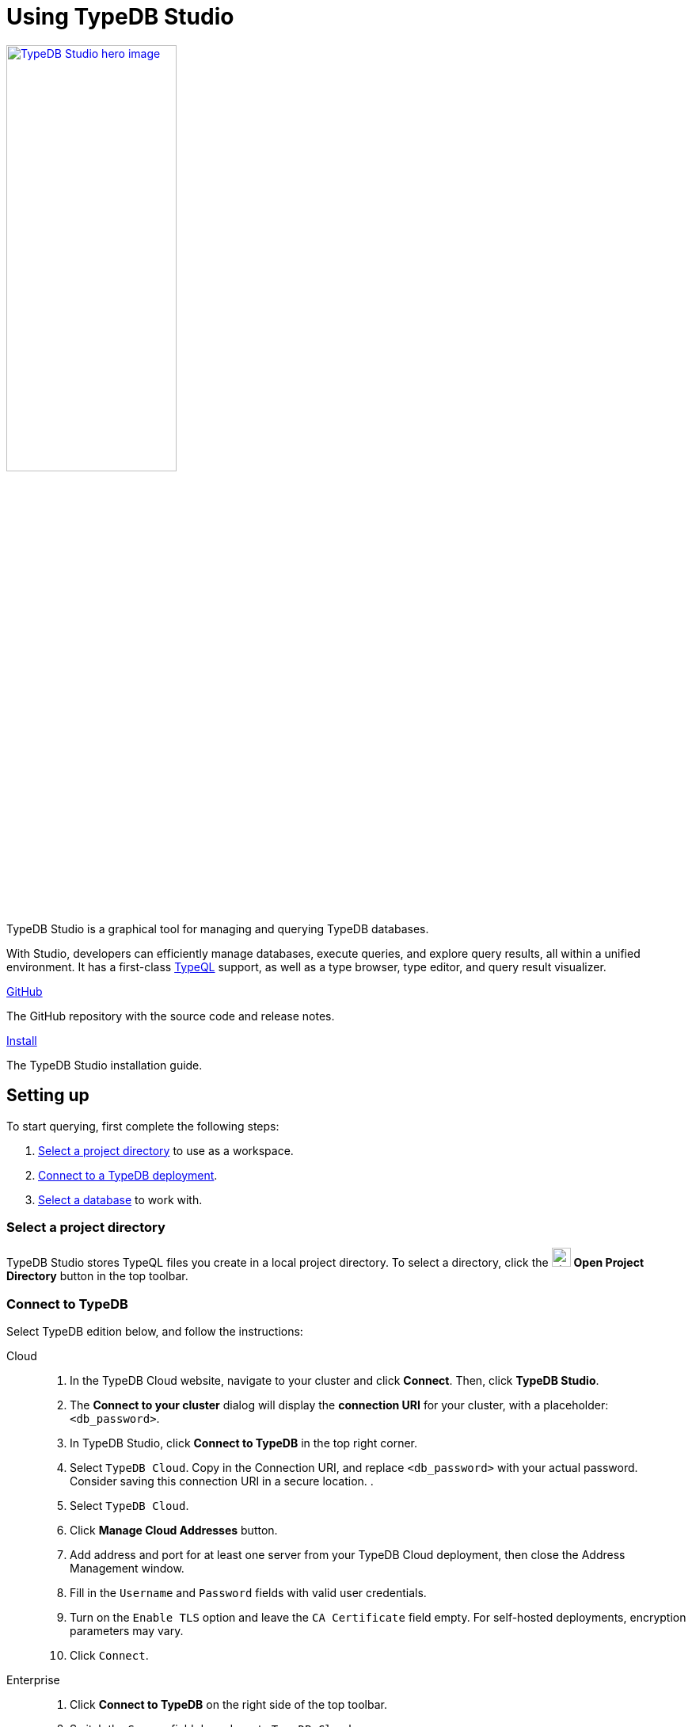= Using TypeDB Studio
:page-aliases: {page-version}@manual::studio.adoc
:keywords: typedb, client, studio, visualizer, IDE, editor, purple
:pageTitle: TypeDB Studio
:summary: TypeDB Studio documentation.
:experimental:
:page-preamble-card: 1

[.float-group]
--
image::{page-version}@drivers::studio/studio.png[TypeDB Studio hero image, role="right", width = 50%, window=_blank, link=self]

  +
TypeDB Studio is a graphical tool for managing and querying TypeDB databases.

With Studio, developers can efficiently manage databases, execute queries, and explore query results,
all within a unified environment.
It has a first-class xref:{page-version}@typeql::index.adoc[TypeQL] support, as well as a type browser, type editor, and query result visualizer.
--

[cols-2]
--
.link:https://github.com/typedb/typedb-studio/[GitHub,window=_blank]
[.clickable]
****
The GitHub repository with the source code and release notes.
****

.xref:{page-version}@manual::install/studio.adoc[Install]
[.clickable]
****
The TypeDB Studio installation guide.
****
--

== Setting up

To start querying, first complete the following steps:

. <<_select_a_project_directory,Select a project directory>> to use as a workspace.
. <<_connect_to_typedb,Connect to a TypeDB deployment>>.
. <<_select_database,Select a database>> to work with.

[#_select_a_project_directory]
=== Select a project directory

// tag::select_project[]
TypeDB Studio stores TypeQL files you create in a local project directory. To select a directory, click the image:{page-version}@home::studio-icons/svg/studio_projects.svg[width=24] btn:[Open Project Directory] button in the top toolbar.
// end::select_project[]

[#_connect_to_typedb]
=== Connect to TypeDB

Select TypeDB edition below, and follow the instructions:

// tag::connect_studio[]
[tabs]
====
Cloud::
+
--
// tag::connect_cloud_studio[]
. In the TypeDB Cloud website, navigate to your cluster and click *Connect*. Then, click *TypeDB Studio*.
. The *Connect to your cluster* dialog will display the *connection URI* for your cluster, with a placeholder: `<db_password>`.
. In TypeDB Studio, click btn:[Connect to TypeDB] in the top right corner.
. Select `TypeDB Cloud`. Copy in the Connection URI, and replace `<db_password>` with your actual password. Consider saving this connection URI in a secure location.
.
. Select `TypeDB Cloud`.
. Click btn:[Manage Cloud Addresses] button.
. Add address and port for at least one server from your TypeDB Cloud deployment, then close the Address Management window.
. Fill in the `Username` and `Password` fields with valid user credentials.
. Turn on the `Enable TLS` option and leave the `CA Certificate` field empty. For self-hosted deployments, encryption parameters may vary.
. Click `Connect`.
// end::connect_cloud_studio[]
--

Enterprise::
+
--
// tag::connect_enterprise_studio[]
. Click btn:[Connect to TypeDB] on the right side of the top toolbar.
. Switch the `Server` field drop-down to `TypeDB Cloud`.
. Click btn:[Manage Cloud Addresses] button.
. Add address and port for at least one server from your TypeDB Cloud deployment, then close the Address Management window.
. Fill in the `Username` and `Password` fields with valid user credentials.
. Turn on the `Enable TLS` option and leave the `CA Certificate` field empty. For self-hosted deployments, encryption parameters may vary.
. Click `Connect`.
// end::connect_cloud_studio[]
--

Community Edition::
+
--
// tag::connect_ce_studio[]
. Click btn:[Connect to TypeDB] on the right side of the top toolbar.
. Make sure the `TypeDB Core` option is selected in the `Server` field.
. Enter the address and port of the server to connect to (e.g. `localhost:1729`).
. Fill in the `Username` and `Password` fields with valid user credentials.
. Click btn:[Connect].
// end::connect_ce_studio[]
--
====
// end::connect_studio[]

[#_select_database]
=== Select a database

To select a database to work with, use the dropdown menu on the right of the image:{page-version}@home::studio-icons/svg/studio_dbs.svg[width=24] btn:[database] icon in the top toolbar. If there are no databases, see how to <<_create_a_database,create>> a new one first.

[NOTE]
====
If the dropdown menu is greyed out and unresponsive, then check the <<_connect_to_typedb,connection>> to your TypeDB deployment.
====

// == Querying
//
// To send a query from TypeDB Studio to TypeDB:
//
// 1. <<_prepare_a_query>> in a tab
// 2. <<_run_a_query>> from a tab
// 3. See the <<_results,results>> of your query in all available output formats
//
// For more information on switching session/transaction types and controls over queries and transactions,
// see the <<_transaction_control>> section.
//
// [#_prepare_a_query]
// === Prepare a query
//
// TypeDB has a Text editor that can edit most text files and has a built-in syntax highlighting for TypeQL.
// It can also run TypeQL queries from `.tql` and `.typeql` files.
// Each file can have one or more queries.
//
// To create a new file, open a new tab in the Text editor panel.
// The file will be created and saved with temporary name in a hidden folder `./typedb-studio`
// inside the selected project directory.
// There is an autosave feature that persists all the changes made in a file to disk.
// It can be disabled in settings.
// By manually image:{page-version}@home::studio-icons/svg/studio_save.svg[width=24] btn:[saving] a temporary file you can rename and move it from the hidden folder.
//
// [#_run_a_query]
// === Run a query
//
// image::{page-version}@drivers::studio/project-schema-committed.png[Commit the Transaction,role="right",width = 50%,link=self]
//
// Select a session type (image:{page-version}@manual::icons/session-data.png[])
// and a transaction type (image:{page-version}@manual::icons/transaction-write.png[]) in the top Toolbar.
//
// To run a query file, open it in a tab of the Text editor panel and
// click the image:{page-version}@home::studio-icons/svg/studio_run.svg[width=24] btn:[Run Query] button from the top Toolbar.
//
// For a `write` transaction type wait for a query to complete its execution
// and select one of the transaction control actions:
// image:{page-version}@home::studio-icons/svg/studio_check.svg[width=24] btn:[Commit],
// image:{page-version}@home::studio-icons/svg/studio_fail.svg[width=24] btn:[Close], etc.
//
// If a `write` transaction committed successfully -- a blue pop-up with confirmation is displayed.
// If any error occurs during a transaction, it is shown as a red pop-up.
//
// For more information on different control elements for query execution, see the <<_transaction_control>> section below.
//
// [#_results]
// === Query results
//
// Under the *Text editor* panel there is the *Results* panel.
// The Results panel is collapsed by default if no query has been run yet.
//
// This panel has two sets of tabs: *Run* and *Output*.
// Run tabs represent separate runs of a query file.
// You can pin a tab to preserve it.
// Otherwise, it will be rewritten with the next run.
//
// Output tabs represent different output formats for the results: Log and Graph.
// Log tab contains textual output, similar to xref:{page-version}@manual::console.adoc[TypeDB Console], as well as input log,
// and error messages.
// Graph tab is available for Get queries only.
// It uses Studio's Graph Visualizer to build a graphical representation of query results.
//
// [#_transaction_control]
// === Transaction controls
//
// To control query execution, we have the top *Toolbar* elements located to the right from the database selection
// drop-down menu.
//
// image::{page-version}@drivers::studio/studio-transaction-controls.png[Transaction controls, link=self]
//
// //From left to right (numbered respectively to the numbers on the above screenshot):
//
// .The top Toolbar controls
// [cols="^.^1,^.^3,^.^3,.^8"]
// |===
// | # | Name | Icon / Visual ^.^| Action description
//
// | 1
// | xref:{page-version}@manual::connecting/session.adoc[Session type] switch
// | image:{page-version}@manual::icons/session-data.png[]
// | Select a xref:{page-version}@manual::connecting/session.adoc[session type] to use for queries.
//
// | 2
// | xref:{page-version}@manual::connecting/transaction.adoc[Transaction type] switch
// | image:{page-version}@manual::icons/transaction-read.png[]
// | Select a xref:{page-version}@manual::connecting/transaction.adoc[transaction type] to use for queries
//
// | 3
// | btn:[snapshot] button
// | image:{page-version}@manual::icons/snapshot.png[]
// | Enable snapshot feature that encapsulates a transaction in a snapshot of a database's data
// until the transaction is committed or closed.
// Write transactions are always snapshoted.
// May be enabled or disabled for read transactions.
//
// | 4
// | btn:[infer] button
// | image:{page-version}@manual::icons/infer.png[]
// | Enable xref:{page-version}@manual::reading/infer.adoc[inferring data] by rules.
// Only available for `read` transactions.
// //#todo Update the link to lead to the Learn category
//
// | 5
// | btn:[explain] button
// | image:{page-version}@manual::icons/explain.png[]
// | Enable xref:{page-version}@manual::objects/explanation.adoc[explanations] mechanics.
// //#todo Update the link to lead to the Learn category
//
// | 6
// | btn:[Transaction status] indicator
// | image:{page-version}@home::studio-icons/svg/studio_status.svg[width=24]
// | Transaction activity indicator. +
// Green if there is a transaction opened by TypeDB Studio at this moment. +
// Gray if there is no opened transaction. +
// Rotating animation -- TypeDB Studio processing the query or the results (including additional API calls).
//
// | 7
// | btn:[Close transaction] button
// | image:{page-version}@home::studio-icons/svg/studio_fail.svg[width=24]
// | Close active transaction without committing the results.
//
// | 8
// | btn:[Rollback transaction] button
// | image:{page-version}@home::studio-icons/svg/studio_back.svg[width=24]
// | Revert the transaction results without closing it.
//
// | 9
// | btn:[Commit transaction] button
// | image:{page-version}@home::studio-icons/svg/studio_check.svg[width=24]
// | Commit the changes and close the transaction.
//
// | 10
// | btn:[Run Query] button
// | image:{page-version}@home::studio-icons/svg/studio_run.svg[width=24]
// | Run query or queries in the active tab of the *Text editor* panel.
// It will open a transaction (with the session type and transaction type specified in the *Toolbar* on the left)
// and execute the TypeQL code against the selected database.
//
// | 11
// | btn:[Stop Signal] button
// | image:{page-version}@home::studio-icons/svg/studio_stop.svg[width=24]
// | Stop query execution after the next result.
//
// |===

// == Connection management
//
// To connect, disconnect, or change connection settings, use the btn:[Connect to TypeDB] button in the top right corner.
// While connected to TypeDB, the button changes its label to server's address.

== Database management

[#_create_a_database]

[.float-group]

image::{page-version}@drivers::studio/databases-interface-iam-database.png[Database Manager with IAM database, role=right, width=50%, link=self]

Databases can be created and deleted via the database management window. To access database management controls, ensure TypeDB Studio is connected to a TypeDB deployment.

=== Create a database

// tag::create_db_studio[]
. Click on the image:{page-version}@home::studio-icons/svg/studio_dbs.svg[width=24] btn:[database] button in the top toolbar to open the database management window.
. Enter the name for the new database.
. Click btn:[Create].
// end::create_db_studio[]

=== Delete a database

// tag::delete_db_studio[]
. Click on the image:{page-version}@home::studio-icons/svg/studio_dbs.svg[width=24] btn:[database] button in the top toolbar to open the database management window.
. Click the image:home::studio-icons/svg/studio_trash.svg[width=24] btn:[trashcan] button to the right of the database's name.
. Confirm deletion by typing its name and clicking the btn:[Delete] button.
// end::delete_db_studio[]

// [#_types_browser_traits]
// == Type Browser
//
// image::{page-version}@drivers::studio/type-browser.png[Type browser, role=right framed, width=50%, link=self]
//
// Type Browser panel gives you a full overview of the type hierarchy for the currently selected database.
//
// In an empty database, there are only three xref:{page-version}@typeql::concepts/types.adoc#_type_hierarchy[root types] shown in the panel.
//
// In a database with a schema,
// all types displayed in the exact hierarchy they were created (subtypes inside their supertypes).
//
// Double-clicking on any type opens the <<_type_editor,Type Editor>> window with information about the selected type.
//
// === Export schema
//
// You can export all type definitions of a schema by clicking the btn:[Export Schema Types]
// button on the top of the *Type Browser* panel.
// Exporting rules is not supported by this button yet.
//
// The button creates a new tab with inserted TypeQL Define query that creates the schema of the database.

// [#_type_editor]
// == Type Editor
//
// // tag::type-editor[]
// [.float-group]
// --
// image::{page-version}@drivers::studio/type-editor.png[Type editor, role=right framed, width = 50%, link=self]
//
// Type Editor is a powerful instrument that combines easy to use GUI with API calls that can modify schema types directly,
// without TypeQL queries.
// With Type Editor, it's much easier to rename a type or change type hierarchy by changing a supertype of a type.
// And it works even for types that already have data inserted for them.
//
// Type Editor window gives you a full overview of the selected type: its label, parent, owned attributes, played roles,
// owners (for attributes), related roles (for relations), subtypes, and whether it's an abstract type.
//
// Type Editor can rename a type, change its supertype, change whether it's an abstract type,
// add or remove owned attributes, related roles, played roles,
// as well as just delete a type or export its full definition.
//
// For the Type Editor be able to modify a schema,
// make sure to switch to the `schema` session and `write` transaction in the top toolbar.
// --
//
// === Rename a type
//
// To rename a type:
//
// . Open the Type Editor window by double-clicking on the selected type in the Type Browser.
// . At the very top, click on the pencil icon immediately right from the type name.
// . Edit the name in the Label field and press the btn:[Rename] button to save the changes.
// . Commit the transaction by the image:{page-version}@home::studio-icons/svg/studio_check.svg[width=24] btn:[Commit] button at the top toolbar.
// //#todo Add the pencil icon
//
// You can also do the same by right-clicking on the type in the Type Browser panel and choosing the Rename Type option.
//
// Renaming a type in any of these two ways updates the relevant type references in the schema and does not lead
// to loosing existing data.
// All existing instances of the type will be available under the new label.
//
// === Delete a type
//
// To delete a type:
//
// . Open the Type Editor window by double-clicking on the selected type in the Type Browser.
// . At the very bottom, click the btn:[Delete] button and then the btn:[Confirm] button.
// . Commit the transaction by the image:{page-version}@home::studio-icons/svg/studio_check.svg[width=24] btn:[Commit] button at the top toolbar.
//
// You can also do the same by right-clicking on the type in the Type browser panel and choosing the Delete option,
// then clicking the btn:[Confirm] button.
//
// In some cases, the btn:[Delete] option and button can be unavailable.
// That means there are some conditions that prevent you from deleting this type.
// For example,
// we can't xref:{page-version}@typeql::queries/undefine.adoc#_undefine_a_type_with_a_subtype[delete a type that has a subtype].
// // end::type-editor[]

// == Settings
//
// To see TypeDB Studio settings, open the *Manage Preferences* window by clicking on the button with the gear (image:home::studio-icons/svg/studio_settings.svg[width=24]) icon
// in the top right corner of the window.
//
// TypeDB Studio has the following settings available:
//
// * Graph Visualiser
// ** Enable Graph Output -- Turns on visualization of query results as graphs on a separate tab of the *Run* panel. +
// Default value: *On*.
// * Project Manager
// ** Set Ignored Paths -- All paths mentioned here will be invisible in any Project directory opened in Studio. +
// Default value: `.git`.
// * Query Runner
// ** Default Get query Limit -- Limits the maximum number of results to be returned from a get query to a database
// if no limit explicitly stated in the query. +
// Default value: *1000*.
// * Text Editor
// ** Enable Autosave -- Enables autosave function for files opened in TypeDB Studio. +
// Default value: *On*.


[#_version_compatibility]
== Version Compatibility

// tag::compat-intro[]
For older TypeDB versions, you'll need a compatible version of TypeDB Studio. Select the correct TypeDB Studio version
from the version compatibility table, and download it from
https://cloudsmith.io/~typedb/repos/public-release/packages/?q=name%3A%5Etypedb-studio&sort=-version[Cloudsmith].

// end::compat-intro[]

// tag::compat-table[]
.Version compatibility table
[%collapsible]
====
[cols="^.^2,^.^2,^.^2"]
|===
| TypeDB Studio | TypeDB | TypeDB Community Edition

| https://github.com/typedb/typedb-studio/releases/tag/3.0.1[3.0.1]
| 3.0.0 to 3.0.2
| 3.0.0 to 3.0.2
|===

[NOTE]
=====
2.x and 3.x versions are not compatible.
=====
====
// end::compat-table[]
